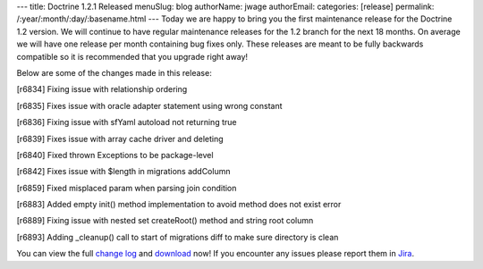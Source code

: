 ---
title: Doctrine 1.2.1 Released
menuSlug: blog
authorName: jwage 
authorEmail: 
categories: [release]
permalink: /:year/:month/:day/:basename.html
---
Today we are happy to bring you the first maintenance release for
the Doctrine 1.2 version. We will continue to have regular
maintenance releases for the 1.2 branch for the next 18 months. On
average we will have one release per month containing bug fixes
only. These releases are meant to be fully backwards compatible so
it is recommended that you upgrade right away!

Below are some of the changes made in this release:


.. raw:: html

   <ul>
     <li>
   
[r6834] Fixing issue with relationship ordering

.. raw:: html

   </li>
     <li>
   
[r6835] Fixes issue with oracle adapter statement using wrong
constant

.. raw:: html

   </li>
     <li>
   
[r6836] Fixing issue with sfYaml autoload not returning true

.. raw:: html

   </li>
     <li>
   
[r6839] Fixes issue with array cache driver and deleting

.. raw:: html

   </li>
     <li>
   
[r6840] Fixed thrown Exceptions to be package-level

.. raw:: html

   </li>
     <li>
   
[r6842] Fixes issue with $length in migrations addColumn

.. raw:: html

   </li>
     <li>
   
[r6859] Fixed misplaced param when parsing join condition

.. raw:: html

   </li>
     <li>
   
[r6883] Added empty init() method implementation to avoid method
does not exist error

.. raw:: html

   </li>
     <li>
   
[r6889] Fixing issue with nested set createRoot() method and string
root column

.. raw:: html

   </li>
     <li>
   
[r6893] Adding \_cleanup() call to start of migrations diff to make
sure directory is clean

.. raw:: html

   </li>
   </ul>
   
You can view the full
`change log <http://www.doctrine-project.org/change_log/1_2_1>`_
and `download <http://www.doctrine-project.org/download#1_2>`_ now!
If you encounter any issues please report them in
`Jira <http://www.doctrine-project.org/jira>`_.

